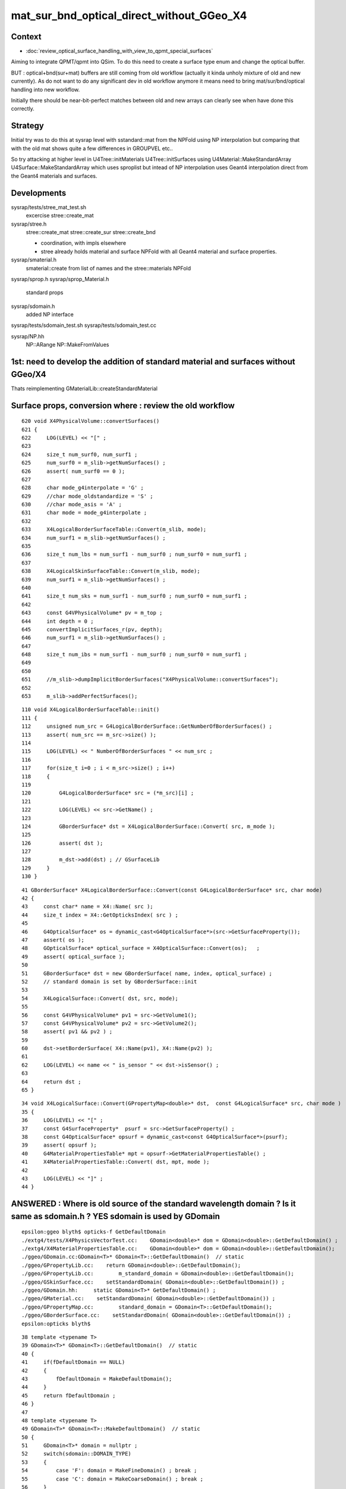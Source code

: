 mat_sur_bnd_optical_direct_without_GGeo_X4
=============================================

Context
----------

* :doc:`review_optical_surface_handling_with_view_to_qpmt_special_surfaces`


Aiming to integrate QPMT/qpmt into QSim.  
To do this need to create a surface type enum and change the 
optical buffer. 

BUT : optical+bnd(sur+mat) buffers are still coming from old workflow
(actually it kinda unholy mixture of old and new currently).
As do not want to do any significant dev in old workflow anymore
it means need to bring mat/sur/bnd/optical handling into new workflow.

Initially there should be near-bit-perfect matches between old and new 
arrays can clearly see when have done this correctly. 


Strategy
---------

Initial try was to do this at sysrap level with sstandard::mat 
from the NPFold using NP interpolation
but comparing that with the old mat shows quite a few differences
in GROUPVEL etc.. 

So try attacking at higher level in U4Tree::initMaterials U4Tree::initSurfaces
using U4Material::MakeStandardArray U4Surface::MakeStandardArray which 
uses sproplist but intead of NP interpolation uses Geant4 interpolation
direct from the Geant4 materials and surfaces. 


Developments
-------------

sysrap/tests/stree_mat_test.sh  
   excercise stree::create_mat

sysrap/stree.h 
   stree::create_mat
   stree::create_sur 
   stree::create_bnd

   * coordination, with impls elsewhere 
   * stree already holds material and surface NPFold with
     all Geant4 material and surface properties. 
  

sysrap/smaterial.h 
   smaterial::create from list of names and the stree::materials NPFold

sysrap/sprop.h
sysrap/sprop_Material.h
    standard props 

sysrap/sdomain.h 
    added NP interface 

sysrap/tests/sdomain_test.sh 
sysrap/tests/sdomain_test.cc

sysrap/NP.hh  
    NP::ARange NP::MakeFromValues 


1st: need to develop the addition of standard material and surfaces without GGeo/X4
---------------------------------------------------------------------------------------

Thats reimplementing GMaterialLib::createStandardMaterial


Surface props, conversion where : review the old workflow
-----------------------------------------------------------

::

     620 void X4PhysicalVolume::convertSurfaces()
     621 {
     622     LOG(LEVEL) << "[" ;
     623 
     624     size_t num_surf0, num_surf1 ;
     625     num_surf0 = m_slib->getNumSurfaces() ;
     626     assert( num_surf0 == 0 );
     627 
     628     char mode_g4interpolate = 'G' ;
     629     //char mode_oldstandardize = 'S' ; 
     630     //char mode_asis = 'A' ; 
     631     char mode = mode_g4interpolate ;
     632 
     633     X4LogicalBorderSurfaceTable::Convert(m_slib, mode);
     634     num_surf1 = m_slib->getNumSurfaces() ;
     635 
     636     size_t num_lbs = num_surf1 - num_surf0 ; num_surf0 = num_surf1 ;
     637 
     638     X4LogicalSkinSurfaceTable::Convert(m_slib, mode);
     639     num_surf1 = m_slib->getNumSurfaces() ;
     640 
     641     size_t num_sks = num_surf1 - num_surf0 ; num_surf0 = num_surf1 ;
     642 
     643     const G4VPhysicalVolume* pv = m_top ;
     644     int depth = 0 ;
     645     convertImplicitSurfaces_r(pv, depth);
     646     num_surf1 = m_slib->getNumSurfaces() ;
     647 
     648     size_t num_ibs = num_surf1 - num_surf0 ; num_surf0 = num_surf1 ;
     649 
     650 
     651     //m_slib->dumpImplicitBorderSurfaces("X4PhysicalVolume::convertSurfaces");  
     652 
     653     m_slib->addPerfectSurfaces();



::

    110 void X4LogicalBorderSurfaceTable::init()
    111 {
    112     unsigned num_src = G4LogicalBorderSurface::GetNumberOfBorderSurfaces() ;
    113     assert( num_src == m_src->size() );
    114 
    115     LOG(LEVEL) << " NumberOfBorderSurfaces " << num_src ;
    116 
    117     for(size_t i=0 ; i < m_src->size() ; i++)
    118     {
    119 
    120         G4LogicalBorderSurface* src = (*m_src)[i] ;
    121 
    122         LOG(LEVEL) << src->GetName() ;
    123 
    124         GBorderSurface* dst = X4LogicalBorderSurface::Convert( src, m_mode );
    125 
    126         assert( dst );
    127 
    128         m_dst->add(dst) ; // GSurfaceLib
    129     }
    130 }

::

     41 GBorderSurface* X4LogicalBorderSurface::Convert(const G4LogicalBorderSurface* src, char mode)
     42 {
     43     const char* name = X4::Name( src );
     44     size_t index = X4::GetOpticksIndex( src ) ;
     45 
     46     G4OpticalSurface* os = dynamic_cast<G4OpticalSurface*>(src->GetSurfaceProperty());
     47     assert( os );
     48     GOpticalSurface* optical_surface = X4OpticalSurface::Convert(os);   ;
     49     assert( optical_surface );
     50 
     51     GBorderSurface* dst = new GBorderSurface( name, index, optical_surface) ;
     52     // standard domain is set by GBorderSurface::init
     53 
     54     X4LogicalSurface::Convert( dst, src, mode);
     55 
     56     const G4VPhysicalVolume* pv1 = src->GetVolume1();
     57     const G4VPhysicalVolume* pv2 = src->GetVolume2();
     58     assert( pv1 && pv2 ) ;
     59 
     60     dst->setBorderSurface( X4::Name(pv1), X4::Name(pv2) );
     61 
     62     LOG(LEVEL) << name << " is_sensor " << dst->isSensor() ;
     63 
     64     return dst ;
     65 }


::

     34 void X4LogicalSurface::Convert(GPropertyMap<double>* dst,  const G4LogicalSurface* src, char mode )
     35 {   
     36     LOG(LEVEL) << "[" ; 
     37     const G4SurfaceProperty*  psurf = src->GetSurfaceProperty() ;   
     38     const G4OpticalSurface* opsurf = dynamic_cast<const G4OpticalSurface*>(psurf);
     39     assert( opsurf );   
     40     G4MaterialPropertiesTable* mpt = opsurf->GetMaterialPropertiesTable() ;
     41     X4MaterialPropertiesTable::Convert( dst, mpt, mode );
     42     
     43     LOG(LEVEL) << "]" ;
     44 }




ANSWERED : Where is old source of the standard wavelength domain ? Is it same as sdomain.h ? YES sdomain is used by GDomain
-----------------------------------------------------------------------------------------------------------------------------

::

    epsilon:ggeo blyth$ opticks-f GetDefaultDomain
    ./extg4/tests/X4PhysicsVectorTest.cc:    GDomain<double>* dom = GDomain<double>::GetDefaultDomain() ; 
    ./extg4/X4MaterialPropertiesTable.cc:    GDomain<double>* dom = GDomain<double>::GetDefaultDomain(); 
    ./ggeo/GDomain.cc:GDomain<T>* GDomain<T>::GetDefaultDomain()  // static
    ./ggeo/GPropertyLib.cc:    return GDomain<double>::GetDefaultDomain(); 
    ./ggeo/GPropertyLib.cc:        m_standard_domain = GDomain<double>::GetDefaultDomain(); 
    ./ggeo/GSkinSurface.cc:    setStandardDomain( GDomain<double>::GetDefaultDomain()) ;   
    ./ggeo/GDomain.hh:     static GDomain<T>* GetDefaultDomain() ; 
    ./ggeo/GMaterial.cc:    setStandardDomain( GDomain<double>::GetDefaultDomain()) ;   
    ./ggeo/GPropertyMap.cc:        standard_domain = GDomain<T>::GetDefaultDomain();
    ./ggeo/GBorderSurface.cc:    setStandardDomain( GDomain<double>::GetDefaultDomain()) ;   
    epsilon:opticks blyth$ 



::

     38 template <typename T>
     39 GDomain<T>* GDomain<T>::GetDefaultDomain()  // static
     40 {
     41     if(fDefaultDomain == NULL)
     42     {
     43         fDefaultDomain = MakeDefaultDomain();
     44     }
     45     return fDefaultDomain ;
     46 }
     47 
     48 template <typename T>
     49 GDomain<T>* GDomain<T>::MakeDefaultDomain()  // static
     50 {
     51     GDomain<T>* domain = nullptr ;
     52     switch(sdomain::DOMAIN_TYPE)
     53     {
     54         case 'F': domain = MakeFineDomain() ; break ;
     55         case 'C': domain = MakeCoarseDomain() ; break ;
     56     }
     57     return domain ;
     58 }
     59 
     60 template <typename T>
     61 GDomain<T>* GDomain<T>::MakeCoarseDomain()  // static
     62 {
     63     return  new GDomain<T>(sdomain::DOMAIN_LOW, sdomain::DOMAIN_HIGH, sdomain::DOMAIN_STEP );
     64 }
     65 
     66 template <typename T>
     67 GDomain<T>* GDomain<T>::MakeFineDomain()  // static
     68 {
     69     return new GDomain<T>(sdomain::DOMAIN_LOW, sdomain::DOMAIN_HIGH, sdomain::FINE_DOMAIN_STEP );
     70 }
     71 
     72 





ANSWERED : Where in old workflow is the energy to wavelength switch done ?
------------------------------------------------------------------------------

* starting point is X4PhysicalVolume::init esp 

::

     265 void X4PhysicalVolume::convertMaterials()
     266 {
     267     OK_PROFILE("_X4PhysicalVolume::convertMaterials");
     268     LOG(LEVEL) << "[" ;
     269 
     270     const G4VPhysicalVolume* pv = m_top ;
     271     int depth = 0 ;
     272     convertMaterials_r(pv, depth);
     273 
     274     LOG(LEVEL) << X4Material::Desc(m_mtlist);
     275 
     276     const std::vector<G4Material*>& used_materials = m_mtlist ;
     277     X4MaterialTable::Convert(m_mlib, m_material_with_efficiency, used_materials );
     278     size_t num_material_with_efficiency = m_material_with_efficiency.size() ;
     279 
     280     m_mlib->close();   // may change order if prefs dictate


::

    105 void X4MaterialTable::init()
    106 {   
    107     unsigned num_input_materials = m_input_materials.size() ;
    108     
    109     LOG(LEVEL) << ". G4 nmat " << num_input_materials ;
    110     
    111     for(unsigned i=0 ; i < num_input_materials ; i++)
    112     {   
    113         G4Material* material = m_input_materials[i] ; 
    114         G4MaterialPropertiesTable* mpt = material->GetMaterialPropertiesTable();
    115         
    116         if( mpt == NULL )
    117         {   
    118             LOG(LEVEL) << "PROCEEDING TO convert material with no mpt " << material->GetName() ;
    119         }
    120         else
    121         {   
    122             LOG(LEVEL) << " converting material with mpt " <<  material->GetName() ;
    123         }
    124         
    125         //char mode_oldstandardized = 'S' ;
    126         char mode_g4interpolated = 'G' ;
    127         GMaterial* mat = X4Material::Convert( material, mode_g4interpolated );   
    128         if(mat->hasProperty("EFFICIENCY")) m_materials_with_efficiency.push_back(material);
    129         m_mlib->add(mat) ;
    130         
    131         char mode_asis_nm = 'A' ;
    132         GMaterial* rawmat = X4Material::Convert( material, mode_asis_nm );
    133         m_mlib->addRaw(rawmat) ;
    134         
    135         char mode_asis_en = 'E' ;
    136         GMaterial* rawmat_en = X4Material::Convert( material, mode_asis_en );   
    137         GPropertyMap<double>* pmap_rawmat_en = dynamic_cast<GPropertyMap<double>*>(rawmat_en) ;
    138         m_mlib->addRawOriginal(pmap_rawmat_en) ;  // down to GPropertyLib
    139 


::

     66 /**
     67 X4Material::Convert
     68 ----------------------
     69 
     70 Canonically invoked from X4MaterialTable::init, mode:
     71 
     72 'S'
     73     old_standardized no longer in use
     74 'G'
     75     g4interpolated onto the domain 
     76 'A'
     77     asis_nm not interpolated just converted to nm domain
     78 'E'
     79     asis_en not interpolated and with original (energy) domain left with no change to units  
     80 
     81 
     82 The default approach is to convert energy domain to wavelength domain in nm, when 
     83 such conversion is **NOT** done with mode 'E' the setOriginalDomain label is set.
     84 
     85 **/
     86 


::

    298 void X4MaterialPropertiesTable::AddProperties(GPropertyMap<double>* pmap, const G4MaterialPropertiesTable* const mpt, char mode )   //      static
    299 {
    300     typedef G4MaterialPropertyVector MPV ;
    301 
    302     std::vector<G4String> pns = mpt->GetMaterialPropertyNames() ;
    303     LOG(LEVEL) << " MaterialPropertyNames pns.size " << pns.size() ;
    304 
    305     GDomain<double>* dom = GDomain<double>::GetDefaultDomain();
    306     unsigned pns_null = 0 ;
    307 
    308     for( unsigned i=0 ; i < pns.size() ; i++)
    309     {  
    310         const std::string& pname = pns[i];
    311         G4int pidx = X4MaterialPropertiesTable::GetPropertyIndex(mpt, pname.c_str());
    312         assert( pidx > -1 ); 
    313         MPV* pvec = const_cast<G4MaterialPropertiesTable*>(mpt)->GetProperty(pidx);
    314         LOG(LEVEL)
    315             << " pname : "
    316             << std::setw(30) << pname 
    317             << " pidx : "
    318             << std::setw(5) << pidx
    319             << " pvec : "
    320             << std::setw(16) << pvec
    321             ;  
    322 
    323         if(pvec == NULL)
    324         {   
    325             pns_null += 1 ;
    326             continue ;
    327         }
    328 
    329         GProperty<double>* prop = nullptr ; 
    330 
    331         if( mode == 'G' )           // Geant4 src interpolation onto the domain 
    332         {
    333             prop = X4PhysicsVector<double>::Interpolate(pvec, dom) ;
    334             pmap->addPropertyAsis( pname.c_str(), prop );
    335         }
    336         else if( mode == 'S' )      // Opticks pmap interpolation onto standard domain   
    337         {
    338             bool nm_domain = true ;
    339             prop = X4PhysicsVector<double>::Convert(pvec, nm_domain ) ;
    340             pmap->addPropertyStandardized( pname.c_str(), prop );
    341         }
    342         else if( mode == 'A' )      //  asis : no interpolation, but converted to nm  
    343         {
    344             bool nm_domain = true ;
    345             prop = X4PhysicsVector<double>::Convert(pvec, nm_domain ) ;
    346             pmap->addPropertyAsis( pname.c_str(), prop );
    347         }
    348         else if( mode == 'E' )      //  asis : no interpolation, NOT converted to nm : Energy domain 
    349         {
    350             bool nm_domain = false ;
    351             prop = X4PhysicsVector<double>::Convert(pvec, nm_domain ) ;
    352             pmap->addPropertyAsis( pname.c_str(), prop );
    353         }
    354         else





    290 /**
    291 X4MaterialPropertiesTable::AddProperties
    292 -------------------------------------------
    293 
    294 Used from X4Material::Convert/X4Material::init
    295 
    296 **/
    297 
    298 void X4MaterialPropertiesTable::AddProperties(GPropertyMap<double>* pmap, const G4MaterialPropertiesTable* const mpt, char mode )   //      static
    299 {
    300     typedef G4MaterialPropertyVector MPV ;
    301 
    302     std::vector<G4String> pns = mpt->GetMaterialPropertyNames() ;
    303     LOG(LEVEL) << " MaterialPropertyNames pns.size " << pns.size() ;
    304 
    330 
    331         if( mode == 'G' )           // Geant4 src interpolation onto the domain 
    332         {
    333             prop = X4PhysicsVector<double>::Interpolate(pvec, dom) ;
    334             pmap->addPropertyAsis( pname.c_str(), prop );
    335         }
    336         else if( mode == 'S' )      // Opticks pmap interpolation onto standard domain   
    337         {
    338             bool nm_domain = true ;
    339             prop = X4PhysicsVector<double>::Convert(pvec, nm_domain ) ;
    340             pmap->addPropertyStandardized( pname.c_str(), prop );
    341         }
    342         else if( mode == 'A' )      //  asis : no interpolation, but converted to nm  
    343         {
    344             bool nm_domain = true ;
    345             prop = X4PhysicsVector<double>::Convert(pvec, nm_domain ) ;
    346             pmap->addPropertyAsis( pname.c_str(), prop );
    347         }
    348         else if( mode == 'E' )      //  asis : no interpolation, NOT converted to nm : Energy domain 
    349         {
    350             bool nm_domain = false ;
    351             prop = X4PhysicsVector<double>::Convert(pvec, nm_domain ) ;
    352             pmap->addPropertyAsis( pname.c_str(), prop );
    353         }
    354         else
    355         {
    356             LOG(fatal) << " mode must be one of G/S/A/E " ;
    357             assert(0);
    358         }


::

    161 /**
    162 X4PhysicsVector::getInterpolatedValues
    163 ---------------------------------------
    164 
    165 Each of the domain wavelength_nm values is converted 
    166 into energy_eV which is used by the m_vec G4PhysicsVector::Value 
    167 to get an interpolated value stored into the new array. 
    168 Thus the energy domain is swapped out for a different 
    169 interpolated wavelength domain.  Notice that no reversal 
    170 is needed because the wavelength_nm array is just directing 
    171 a bunch of interpolation Value calls to the m_vec. 
    172 
    173 **/
    174 
    175 template <typename T>
    176 T* X4PhysicsVector<T>::getInterpolatedValues(T* wavelength_nm, size_t n, T hc_eVnm_ ) const
    177 {
    178     T* a = new T[n] ;
    179     
    180     T hc_eVnm = hc_eVnm_ > 1239. && hc_eVnm_ < 1241. ? hc_eVnm_ : _hc_eVnm()  ;
    181     
    182     for (size_t i=0; i<n; i++)
    183     {
    184         T wl_nm = wavelength_nm[i] ;
    185         T en_eV = hc_eVnm/wl_nm ;  
    186         T value = m_vec->Value(en_eV*eV);     // eV = electronvolt = 1.e-6  "g4-cls SystemOfUnits" 
    187         a[i] = value ;
    188 



bd diff
----------

::

    st
    ./stree_mat_test.sh ana


    epsilon:tests blyth$ diff -y /tmp/SBnd_test/bd_names.txt /tmp/stree_mat_test/bd_names.txt
    Galactic///Galactic						Galactic///Galactic
    Galactic///Rock							Galactic///Rock
    Rock///Galactic							Rock///Galactic
    Rock//Implicit_RINDEX_NoRINDEX_pDomeAir_pDomeRock/Air	      |	Rock///Air
    Rock///Rock							Rock///Rock
    Rock//Implicit_RINDEX_NoRINDEX_pExpHall_pExpRockBox/Air	      <
    Air///Steel							Air///Steel
    Air///Air							Air///Air
    Air///LS							Air///LS
    Air///Tyvek							Air///Tyvek
    Air///Aluminium							Air///Aluminium
    Aluminium///Adhesive						Aluminium///Adhesive
    Adhesive///TiO2Coating						Adhesive///TiO2Coating
    TiO2Coating///Scintillator					TiO2Coating///Scintillator
    Rock///Tyvek							Rock///Tyvek
    Tyvek//VETOTyvekSurface/vetoWater				Tyvek//VETOTyvekSurface/vetoWater
    vetoWater///LatticedShellSteel					vetoWater///LatticedShellSteel
    vetoWater/CDTyvekSurface//Tyvek					vetoWater/CDTyvekSurface//Tyvek
    Tyvek//CDInnerTyvekSurface/Water				Tyvek//CDInnerTyvekSurface/Water
    Water///Acrylic							Water///Acrylic
    Acrylic///LS							Acrylic///LS
    LS///Acrylic							LS///Acrylic
    LS///PE_PA							LS///PE_PA
    Water/StrutAcrylicOpSurface/StrutAcrylicOpSurface/StrutSteel	Water/StrutAcrylicOpSurface/StrutAcrylicOpSurface/StrutSteel
    Water/Strut2AcrylicOpSurface/Strut2AcrylicOpSurface/StrutStee	Water/Strut2AcrylicOpSurface/Strut2AcrylicOpSurface/StrutStee
    Water/StrutAcrylicOpSurface/StrutAcrylicOpSurface/Steel	      <
    Water///Steel							Water///Steel



Why lots of constant GROUPVEL ?
---------------------------------

::

    In [33]: np.all( t.oldmat[1,1,:,0] == t.oldmat[1,1,0,0] )
    Out[33]: True

    In [34]: t.oldmat[1,1,0,0]
    Out[34]: 299.792458


Changed the sproplist.h default but need to rerun U4Tree creation 
back on workstation. So kludge that::

    In [7]: np.where( t.mat == 300. )
    Out[7]: 
    (array([ 1,  1,  1,  1,  1, ..., 15, 15, 15, 15, 15]),
     array([1, 1, 1, 1, 1, ..., 1, 1, 1, 1, 1]),
     array([  0,   1,   2,   3,   4, ..., 756, 757, 758, 759, 760]),
     array([0, 0, 0, 0, 0, ..., 0, 0, 0, 0, 0]))

    In [8]: t.mat[np.where( t.mat == 300. )] = 299.792458

::

    In [13]: np.array(t.mat_names)[np.unique(np.where( np.abs(t.mat - t.oldmat) > 1e-3 )[0])]
    Out[13]: array(['LS', 'Acrylic', 'AcrylicMask', 'Vacuum', 'Pyrex', 'Water', 'vetoWater'], dtype='<U18')



::

    np.all( np.array( t.mat_names) == np.array( t.oldmat_names ))  
    True
    t.mat.shape == t.oldmat.shape
    True
    np.unique(np.where( np.abs(t.mat - t.oldmat) > 1e-3 )[0])
    [ 4 11 14 17 18 19]
    np.array(t.mat_names)[np.unique(np.where( np.abs(t.mat - t.oldmat) > 1e-3 )[0])] 
    ['LS' 'Acrylic' 'AcrylicMask' 'Pyrex' 'Water' 'vetoWater']
    np.max(ab, axis=2).reshape(-1,8)   # max deviation across wavelength domain 
    [[      0.          0.          0.          0.          0.          0.          0.          0.   ]
     [      0.          0.          0.          0.          0.          0.          0.          0.   ]
     [      0.          0.          0.          0.          0.          0.          0.          0.   ]
     [      0.          0.          0.          0.          0.          0.          0.          0.   ]
     [      0.          0.891       0.09        0.         49.062       0.          0.          0.   ]
     [      0.          0.          0.          0.          0.          0.          0.          0.   ]
     [      0.          0.          0.          0.          0.          0.          0.          0.   ]
     [      0.          0.          0.          0.          0.          0.          0.          0.   ]
     [      0.          0.          0.          0.          0.          0.          0.          0.   ]
     [      0.          0.          0.          0.          0.          0.          0.          0.   ]
     [      0.          0.          0.          0.          0.          0.          0.          0.   ]
     [      0.          0.018       0.          0.         47.025       0.          0.          0.   ]
     [      0.          0.          0.          0.          0.          0.          0.          0.   ]
     [      0.          0.          0.          0.          0.          0.          0.          0.   ]
     [      0.          0.002       0.          0.         47.025       0.          0.          0.   ]
     [      0.          0.          0.          0.          0.          0.          0.          0.   ]
     [      0.          0.          0.          0.          0.          0.          0.          0.   ]
     [      0.          0.001       0.          0.          4.898       0.          0.          0.   ]
     [      0.          0.051 1763077.672       0.          8.413       0.          0.          0.   ]
     [      0.          0.051       0.          0.          8.413       0.          0.          0.   ]]

         RINDEX     ABSLENGTH  RAYLEIGH   REEMISSIONPROB   GROUPVEL 

    In [1]: np.array(t.mat_names)[19]
    Out[1]: 'vetoWater'


Comparing GROUPVEL plots between oldmat and mat : clearly related but different bin handling 
---------------------------------------------------------------------------------------------

::
    
    st
    ./stree_mat_test.sh 

    GROUPVEL 4 LS 
    GROUPVEL 11 Acrylic 
    GROUPVEL 14 AcrylicMask 
    GROUPVEL 17 Pyrex 
    GROUPVEL 18 Water 
    GROUPVEL 19 vetoWater 





Water RAYLEIGH is very discrepant 
----------------------------------

::

    In [3]: np.all( t.mat[18,0,:,2] == 1e6 ) ## Water : NEED TO TAP INTO Water/RAYLEIGH SPECIAL CASING 
    Out[3]: True

    In [5]: np.all( t.mat[19,0,:,2] == 1e6 ) ## VetoWater 
    Out[5]: True

    In [7]: t.oldmat[18,0,:,2]   ## this is Geant4 special cased Water RAYLEIGH
    Out[7]: 
    array([    283.98 ,     283.98 ,     283.98 ,     283.98 ,     283.98 ,     283.98 ,     283.98 ,     283.98 ,     283.98 ,     283.98 ,     283.98 ,     283.98 ,     283.98 ,     283.98 ,
               283.98 ,     283.98 ,     283.98 ,     283.98 ,     283.98 ,     283.98 ,     284.422,     327.186,     368.908,     409.623,     449.37 ,     488.181,     526.09 ,     563.127,
               599.322,     634.705,     669.3  ,     703.136,     736.236,     768.624,     800.323,     831.354,     861.739,     891.498,     920.649,     949.212,     977.203,    1004.64 ,
              1031.539,    1057.915,    1083.784,    1109.161,    1134.059,    1158.491,    1182.471,    1206.011,    1229.123,    1251.819,    1274.109,    1296.005,    1317.516,    1338.654,


    In [6]: np.all( t.oldmat[19,0,:,2] == 1e6 )   ## HMM vetoWater RAYLEIGH is constant, unlike Water 
    Out[6]: True                                  ## that looks like junosw bug  


DONE : review X4MaterialWater X4OpRayleigh and do something similar in U4PhysicsTable U4Tree::initRayleigh
----------------------------------------------------------------------------------------------------------

HMM U4Tree instanciation too soon to grab the physics table maybe ?::


    tup Opticks 
    LSExpDetectorConstruction::setupOpticks ekey LSExpDetectorConstruction__setupOpticks_pmtscan no pmtscan 
    2023-07-03 19:20:35.609 INFO  [214268] [LSExpDetectorConstruction_Opticks::Setup@33] [ WITH_G4CXOPTICKS opticksMode 2 sd 0x5bd4f20
    Missing separate debuginfo for /lib64/libcuda.so.1
    Try: yum --enablerepo='*debug*' install /usr/lib/debug/.build-id/3e/1e7dd516361182d263c7713bd47eaa498bf0cd.debug
    2023-07-03 19:20:37.601 INFO  [214268] [G4CXOpticks::init@116] CSGOptiX::Desc Version 7 PTXNAME CSGOptiX7 GEO_PTXNAME -
    G4CXOpticks::desc sim 0x7514200 tr 0 wd 0 gg 0 fd 0 cx N qs N
    2023-07-03 19:20:37.602 INFO  [214268] [G4CXOpticks::setGeometry@242]  G4VPhysicalVolume world 0x59f3530
    python: /data/blyth/junotop/ExternalLibs/opticks/head/include/U4/U4Process.h:74: static T* U4Process::Get() [with T = G4OpRayleigh]: Assertion `mgr' failed.
    [New Thread 0x7fff9ffff700 (LWP 214332)]


So now using throwaway G4OpRayleigh::

    262 inline void U4Tree::initRayleigh()
    263 {
    264     G4OpRayleigh* proc = new G4OpRayleigh ;
    265 
    266     G4ParticleDefinition* OpticalPhoton = G4OpticalPhoton::Definition() ;
    267     proc->BuildPhysicsTable(*OpticalPhoton);
    268 
    269     U4PhysicsTable<G4OpRayleigh> tab(proc) ;
    270 
    271     std::cerr
    272         << "U4Tree::initRayleigh"
    273         << std::endl
    274         << tab.desc()
    275         << std::endl
    276         ;
    277 
    278     st->rayleigh = tab.tab ;
    279 }
    280 


WIP : Now how to use the rayleigh physics table to avoid discrepant Water ?
------------------------------------------------------------------------------

Trying to use a prop_override map to do this::

    256 inline void U4Tree::initMaterials()
    257 {
    258     initMaterials_r(top);
    259     st->material = U4Material::MakePropertyFold(materials);
    260 
    261 
    262     G4PhysicsVector* prop = rayleigh_table->find("Water") ;
    263     assert( prop );
    264     std::map<std::string, G4PhysicsVector*> prop_override ;
    265     prop_override["Water/RAYLEIGH"] = prop ;
    266 
    267     st->mat = U4Material::MakeStandardArray(materials, prop_override) ;
    268 }




Examine the rayleigh physics table rayleigh.npy
--------------------------------------------------

::

    st 
    ./stree_mat_test.sh 


    In [13]: np.unique(np.where(t.rayleigh > 0. )[0])
    Out[13]: array([ 1,  2, 14, 37])

    ## ONLY MATERIALS WITH RAYLEIGH PROP OR CALLED "Water"

    In [20]: t.rayleigh.shape
    Out[20]: (43, 37, 2)

    In [17]: np.where( t.rayleigh[:,-1,-1].view(np.int64) > 0 )
    Out[17]: (array([ 1,  2, 14, 37]),)

    In [25]: t.rayleigh[:,-1,-1].view(np.int64)[np.array([1,  2, 14, 37])]
    Out[25]: array([11, 11, 11, 36])



    In [14]: np.array(t.rayleigh_names)[np.unique(np.where(t.rayleigh > 0. )[0])]
    Out[14]: array(['LS', 'LAB', 'Mylar', 'Water'], dtype='<U22')

Why only those 4 ? Because LS, LAB and Mylar have RAYLEIGH and Water has RINDEX and is Geant4 
special cased::

    epsilon:~ blyth$ find $NP_PROP_BASE -name RAYLEIGH
    /Users/blyth/junotop/data/Simulation/DetSim/Material/LAB/RAYLEIGH
    /Users/blyth/junotop/data/Simulation/DetSim/Material/Mylar/RAYLEIGH
    /Users/blyth/junotop/data/Simulation/DetSim/Material/LS/RAYLEIGH
    epsilon:~ blyth$ 

    epsilon:tests blyth$ find $NP_PROP_BASE -name RAYLEIGH -exec wc -l {} \;
          11 /Users/blyth/junotop/data/Simulation/DetSim/Material/LAB/RAYLEIGH
          11 /Users/blyth/junotop/data/Simulation/DetSim/Material/Mylar/RAYLEIGH
          11 /Users/blyth/junotop/data/Simulation/DetSim/Material/LS/RAYLEIGH
    epsilon:tests blyth$ 


    epsilon:~ blyth$ wc -l  /Users/blyth/junotop/data/Simulation/DetSim/Material/Water/RINDEX 
          36 /Users/blyth/junotop/data/Simulation/DetSim/Material/Water/RINDEX

    epsilon:~ blyth$ wc -l  /Users/blyth/junotop/data/Simulation/DetSim/Material/vetoWater/RINDEX 
          36 /Users/blyth/junotop/data/Simulation/DetSim/Material/vetoWater/RINDEX

    epsilon:~ blyth$ diff /Users/blyth/junotop/data/Simulation/DetSim/Material/Water/RINDEX /Users/blyth/junotop/data/Simulation/DetSim/Material/vetoWater/RINDEX
    epsilon:~ blyth$ 



::

    epsilon:~ blyth$ cat /Users/blyth/junotop/data/Simulation/DetSim/Material/LS/RAYLEIGH
    1.55                *eV   500                 *m    
    1.7714              *eV   300                 *m    
    2.102               *eV   170                 *m    
    2.255               *eV   100                 *m    
    2.531               *eV   62                  *m    
    2.884               *eV   42                  *m    
    3.024               *eV   30                  *m    
    4.133               *eV   7.6                 *m    
    6.2                 *eV   0.85                *m    
    10.33               *eV   0.85                *m    
    15.5                *eV   0.85                *m    
    epsilon:~ blyth$ 

    epsilon:~ blyth$ cat /Users/blyth/junotop/data/Simulation/DetSim/Material/LAB/RAYLEIGH
    1.55                *eV   500                 *m    
    1.7714              *eV   300                 *m    
    2.102               *eV   170                 *m    
    2.255               *eV   100                 *m    
    2.531               *eV   62                  *m    
    2.884               *eV   42                  *m    
    3.024               *eV   30                  *m    
    4.133               *eV   7.6                 *m    
    6.2                 *eV   0.85                *m    
    10.33               *eV   0.85                *m    
    15.5                *eV   0.85                *m    
 

::

    In [35]: a = t.rayleigh[1,:t.rayleigh[1,-1,-1].view(np.int64)]      

    In [41]: a[:,1]/a[0,1]*500
    Out[41]: array([500.  , 300.  , 170.  , 100.  ,  62.  ,  42.  ,  30.  ,   7.6 ,   0.85,   0.85,   0.85])


RAYLEIGH scaling : from files to physics table : to mm and scale factor
--------------------------------------------------------------------------


HUH, looks like a constant scale factor different. YEP::

    N[blyth@localhost data]$ cat Simulation/DetSim/Material/LS/scale
    ...
    RayleighLenBefore 42.0
    RayleighLenAfter  27.0


::

    In [53]: 1000*27/42
    Out[53]: 642.8571428571429     # scale factor from file to table 

    In [54]: 1./(1000*27/42)
    Out[54]: 0.0015555555555555555



    In [43]: sc = 500./a[0,1]

    In [47]: sc
    Out[47]: 0.0015555555555555553

    In [48]: a[:,1]
    Out[48]: array([321428.571, 192857.143, 109285.714,  64285.714,  39857.143,  27000.   ,  19285.714,   4885.714,    546.429,    546.429,    546.429])

    In [49]: a[:,1]*sc  ## scaling whats in the physics table back to whats in the file
    Out[49]: array([500.  , 300.  , 170.  , 100.  ,  62.  ,  42.  ,  30.  ,   7.6 ,   0.85,   0.85,   0.85])

    In [50]: 1/sc
    Out[50]: 642.857142857143

::

    In [29]: t.rayleigh[1,:t.rayleigh[1,-1,-1].view(np.int64)]
    Out[29]: 
    array([[     0.   , 321428.571],
           [     0.   , 192857.143],
           [     0.   , 109285.714],
           [     0.   ,  64285.714],
           [     0.   ,  39857.143],
           [     0.   ,  27000.   ],
           [     0.   ,  19285.714],
           [     0.   ,   4885.714],
           [     0.   ,    546.429],
           [     0.   ,    546.429],
           [     0.   ,    546.429]])

::

    epsilon:~ blyth$ 
    epsilon:~ blyth$ cat /Users/blyth/junotop/data/Simulation/DetSim/Material/Mylar/RAYLEIGH
    1.55 *eV  100.000000  *cm 
    1.7714 *eV  100.000000  *cm 
    2.102 *eV  100.000000  *cm 
    2.255 *eV  100.000000  *cm 
    2.531 *eV  100.000000  *cm 
    2.884 *eV  100.000000  *cm 
    3.024 *eV  100.000000  *cm 
    4.133 *eV  100.000000  *cm 
    6.2 *eV  100.000000  *cm 
    10.33 *eV  100.000000  *cm 
    15.5 *eV  100.000000  *cm 


This matches, just converted to mm::

    In [34]: t.rayleigh[14,:t.rayleigh[14,-1,-1].view(np.int64)]
    Out[34]: 
    array([[   0., 1000.],
           [   0., 1000.],
           [   0., 1000.],
           [   0., 1000.],
           [   0., 1000.],
           [   0., 1000.],
           [   0., 1000.],
           [   0., 1000.],
           [   0., 1000.],
           [   0., 1000.],
           [   0., 1000.]])





Nature of GROUPVEL diff : Looks like different calc
-----------------------------------------------------

::


    In [13]: np.c_[t.mat[4,1,:,0]-t.oldmat[4,1,:,0], t.mat[4,1,:,0], t.oldmat[4,1,:,0] ][140:160]
    Out[13]: 
    array([[ 10.999, 182.723, 171.723],
           [ 23.781, 182.241, 158.46 ],
           [ 23.076, 181.764, 158.688],
           [ 22.377, 181.292, 158.915],
           [ 21.684, 180.824, 159.14 ],
           [ 20.998, 180.362, 159.364],
           [ 20.318, 179.903, 159.586],
           [ 19.643, 179.449, 159.806],




mat diff
----------


Default GROUPVEL diff::

    In [19]: np.all( o.mat[0,1,:,0] == 299.711 )
    Out[19]: False

    In [20]: np.all( o.mat[0,1,:,0] == o.mat[0,1,0,0] )
    Out[20]: True

    In [21]: o.mat[0,1,0,0]
    Out[21]: 299.7106369961001

    In [22]: np.all( o.mat[0,1,:,0] == 299.7106369961001 )
    Out[22]: True


Looks like this is GMaterialLib::replaceGROUPVEL calculating it from the RINDEX.

This is presumably duplicating Geant4 calc, better to not bother 
and just use the Geant4 calc ?::

    366 G4MaterialPropertyVector* G4MaterialPropertiesTable::CalculateGROUPVEL()


::

    epsilon:opticks blyth$ g4-cc CalculateGROUPVEL
    /usr/local/opticks_externals/g4_1042.build/geant4.10.04.p02/source/materials/src/G4MaterialPropertiesTable.cc:      CalculateGROUPVEL();
    /usr/local/opticks_externals/g4_1042.build/geant4.10.04.p02/source/materials/src/G4MaterialPropertiesTable.cc:      CalculateGROUPVEL();
    /usr/local/opticks_externals/g4_1042.build/geant4.10.04.p02/source/materials/src/G4MaterialPropertiesTable.cc:G4MaterialPropertyVector* G4MaterialPropertiesTable::CalculateGROUPVEL()
    /usr/local/opticks_externals/g4_1042.build/geant4.10.04.p02/source/materials/src/G4MaterialPropertiesTable.cc:    G4Exception("G4MaterialPropertiesTable::CalculateGROUPVEL()", "mat205",
    /usr/local/opticks_externals/g4_1042.build/geant4.10.04.p02/source/materials/src/G4MaterialPropertiesTable.cc:      G4Exception("G4MaterialPropertiesTable::CalculateGROUPVEL()", "mat205",
    /usr/local/opticks_externals/g4_1042.build/geant4.10.04.p02/source/materials/src/G4MaterialPropertiesTable.cc:        G4Exception("G4MaterialPropertiesTable::CalculateGROUPVEL()", "mat205",
    /usr/local/opticks_externals/g4_1042.build/geant4.10.04.p02/source/materials/src/G4MaterialPropertiesTable.cc:  message += "Use G4MaterialPropertiesTable::CalculateGROUPVEL() instead";
    /usr/local/opticks_externals/g4_1042.build/geant4.10.04.p02/source/materials/src/G4MaterialPropertiesTable.cc:  return CalculateGROUPVEL();
    epsilon:opticks blyth$ 




::

     317 template <typename T>
     318 GProperty<T>* GProperty<T>::make_GROUPVEL(GProperty<T>* rindex)
     319 {
     320     /*
     321     :param rindex: refractive_index assumed to have standard wavelength domain and order
     322     */
     323     GAry<T>* wl0 = rindex->getDomain();
     324 
     325     GProperty<T>* riE = rindex->createReversedReciprocalDomain(GConstant::hc_eVnm);
     326     GAry<T>* en = riE->getDomain();
     327     GAry<T>* ri = riE->getValues();
     328 
     329     GAry<T>* ds = make_dispersion_term(riE);
     330 
     331     GAry<T>* ee = en->g4_groupvel_bintrick();
     332     GAry<T>* nn = ri->g4_groupvel_bintrick();
     333     GAry<T>* nn_plus_ds = GAry<T>::add( nn, ds );
     334 
     335     GAry<T>* vg0 = nn->reciprocal(GConstant::c_light);
     336     GAry<T>* vg  = nn_plus_ds->reciprocal(GConstant::c_light);
     337 
     338     assert(vg0->getLength() == vg->getLength());
     339     unsigned len = vg0->getLength();
     340 
     341     GAry<T>* ze =  GAry<T>::zeros(len);
     342 
     343     GAry<T>* vgc = vg->clip(ze, vg0, vg0, vg0 );
     344 
     345     // interpolate back onto original energy domain: en   
     346     GAry<T>* vgi = GAry<T>::np_interp( en , ee, vgc ) ;
     347 
     348     // clip again after the interpolation to avoid tachyons
     349     GAry<T>* vgic = vgi->clip(ze, vg0, vg0, vg0 );
     350 
     351     GProperty<T>* vgE = new GProperty<T>( vgic, en );



RINDEX differences
--------------------

Maybe G4/NP interpolation difference::

    In [36]: np.abs( o.mat[4,0,:,0]-t.mat[4,0,:,0] ).max()
    Out[36]: 3.5602402803647237e-07

    In [25]: np.where( o.mat[:,0,:,0] != t.mat[:,0,:,0] )
    Out[25]: 
    (array([ 4,  4,  4,  4,  4,  4,  4,  4, ..., 19, 19, 19, 19, 19, 19, 19, 19]),
     array([ 20,  21,  22,  23,  24,  25,  26,  27, ..., 732, 733, 734, 735, 736, 737, 738, 739]))

    In [26]: m, w = np.where( o.mat[:,0,:,0] != t.mat[:,0,:,0] )

    In [27]: m
    Out[27]: array([ 4,  4,  4,  4,  4,  4,  4,  4, ..., 19, 19, 19, 19, 19, 19, 19, 19])

    In [28]: np.unique(m)
    Out[28]: array([ 4, 11, 14, 17, 18, 19])

    In [29]: mn = np.array(o.mat_names)
    In [30]: mn[np.unique(m)]
    Out[30]: array(['LS', 'Acrylic', 'AcrylicMask', 'Pyrex', 'Water', 'vetoWater'], dtype='<U18')



No large RINDEX deviations::

    In [48]: np.where( np.abs( o.mat[:,0,:,0] - t.mat[:,0,:,0] ) > 1e-5 )  # no very different rindex
    Out[48]: (array([], dtype=int64), array([], dtype=int64))



ABSLENGTH has deviations::

    In [54]: x, y = np.where( np.abs( o.mat[:,0,:,1] - t.mat[:,0,:,1] ) > 1e-5 )
    In [55]: np.unique(x)
    Out[55]: array([ 4, 11, 14, 17, 18, 19])
    In [56]: np.array(o.mat_names)[np.unique(x)]
    Out[56]: array(['LS', 'Acrylic', 'AcrylicMask', 'Pyrex', 'Water', 'vetoWater'], dtype='<U18')



    In [59]: x, y = np.where( np.abs( o.mat[:,0,:,1] - t.mat[:,0,:,1] ) > 0.1 )
    In [61]: np.unique(x)                                                                                                                     
    Out[61]: array([4])

    In [62]: o.mat_names[4]                                                                                                                   
    Out[62]: 'LS'





Comparing new s (U4Material::MakeStandardArray) with old o:(old mat from bnd)
--------------------------------------------------------------------------------

General impression to be confirmed is that: 

* GROUPVEL has large discrepancy for most materials.

  * looks like actual calculation difference not just precision issue, 
    need to investigate where Geant4 CalculateGROUPVEL happens 
  * possibly the old GGeo calculation of this has diverged 


* other props are discrepant but it could be float/double interpol difference 

* WIP: arrange to get a mat array direct from old workflow 
  in double precision without using the bnd reconstruction 
  which limits to float. This will allow comparison without
  being clouded by precision diffs. 

Did this in::

    2543 void GGeo::convertSim_BndLib(SSim* sim) const
    2544 {
    ....
    2571 
    2572         // OLD WORKFLOW ADDITION TO CHECK NEW WORKFLOW 
    2573         GMaterialLib* mlib = getMaterialLib();
    2574         GSurfaceLib*  slib = getSurfaceLib();
    2575         NP* oldmat = mlib->getBuf();
    2576         NP* oldsur = slib->getBuf();
    2577         sim->add(SSim::OLDMAT, oldmat );
    2578         sim->add(SSim::OLDSUR, oldsur );
    2579     }




::

     i : 0  Air 
     j : 0 
     len(np.where( np.abs( o.mat[0,0,:,0] - s.mat[0,0,:,0] ) > 1e-4)[0]) : 0 
     len(np.where( np.abs( o.mat[0,0,:,1] - s.mat[0,0,:,1] ) > 1e-4)[0]) : 0 
     len(np.where( np.abs( o.mat[0,0,:,2] - s.mat[0,0,:,2] ) > 1e-4)[0]) : 0 
     len(np.where( np.abs( o.mat[0,0,:,3] - s.mat[0,0,:,3] ) > 1e-4)[0]) : 0 
     j : 1 
     len(np.where( np.abs( o.mat[0,1,:,0] - s.mat[0,1,:,0] ) > 1e-4)[0]) : 761 
     len(np.where( np.abs( o.mat[0,1,:,1] - s.mat[0,1,:,1] ) > 1e-4)[0]) : 0 
     len(np.where( np.abs( o.mat[0,1,:,2] - s.mat[0,1,:,2] ) > 1e-4)[0]) : 0 
     len(np.where( np.abs( o.mat[0,1,:,3] - s.mat[0,1,:,3] ) > 1e-4)[0]) : 0 

     i : 1  Rock 
     j : 0 
     len(np.where( np.abs( o.mat[1,0,:,0] - s.mat[1,0,:,0] ) > 1e-4)[0]) : 0 
     len(np.where( np.abs( o.mat[1,0,:,1] - s.mat[1,0,:,1] ) > 1e-4)[0]) : 0 
     len(np.where( np.abs( o.mat[1,0,:,2] - s.mat[1,0,:,2] ) > 1e-4)[0]) : 0 
     len(np.where( np.abs( o.mat[1,0,:,3] - s.mat[1,0,:,3] ) > 1e-4)[0]) : 0 
     j : 1 
     len(np.where( np.abs( o.mat[1,1,:,0] - s.mat[1,1,:,0] ) > 1e-4)[0]) : 761 
     len(np.where( np.abs( o.mat[1,1,:,1] - s.mat[1,1,:,1] ) > 1e-4)[0]) : 0 
     len(np.where( np.abs( o.mat[1,1,:,2] - s.mat[1,1,:,2] ) > 1e-4)[0]) : 0 
     len(np.where( np.abs( o.mat[1,1,:,3] - s.mat[1,1,:,3] ) > 1e-4)[0]) : 0 

     i : 2  Galactic 
     j : 0 
     len(np.where( np.abs( o.mat[2,0,:,0] - s.mat[2,0,:,0] ) > 1e-4)[0]) : 0 
     len(np.where( np.abs( o.mat[2,0,:,1] - s.mat[2,0,:,1] ) > 1e-4)[0]) : 0 
     len(np.where( np.abs( o.mat[2,0,:,2] - s.mat[2,0,:,2] ) > 1e-4)[0]) : 0 
     len(np.where( np.abs( o.mat[2,0,:,3] - s.mat[2,0,:,3] ) > 1e-4)[0]) : 0 
     j : 1 
     len(np.where( np.abs( o.mat[2,1,:,0] - s.mat[2,1,:,0] ) > 1e-4)[0]) : 761 
     len(np.where( np.abs( o.mat[2,1,:,1] - s.mat[2,1,:,1] ) > 1e-4)[0]) : 0 
     len(np.where( np.abs( o.mat[2,1,:,2] - s.mat[2,1,:,2] ) > 1e-4)[0]) : 0 
     len(np.where( np.abs( o.mat[2,1,:,3] - s.mat[2,1,:,3] ) > 1e-4)[0]) : 0 

     i : 3  Steel 
     j : 0 
     len(np.where( np.abs( o.mat[3,0,:,0] - s.mat[3,0,:,0] ) > 1e-4)[0]) : 0 
     len(np.where( np.abs( o.mat[3,0,:,1] - s.mat[3,0,:,1] ) > 1e-4)[0]) : 0 
     len(np.where( np.abs( o.mat[3,0,:,2] - s.mat[3,0,:,2] ) > 1e-4)[0]) : 0 
     len(np.where( np.abs( o.mat[3,0,:,3] - s.mat[3,0,:,3] ) > 1e-4)[0]) : 0 
     j : 1 
     len(np.where( np.abs( o.mat[3,1,:,0] - s.mat[3,1,:,0] ) > 1e-4)[0]) : 761 
     len(np.where( np.abs( o.mat[3,1,:,1] - s.mat[3,1,:,1] ) > 1e-4)[0]) : 0 
     len(np.where( np.abs( o.mat[3,1,:,2] - s.mat[3,1,:,2] ) > 1e-4)[0]) : 0 
     len(np.where( np.abs( o.mat[3,1,:,3] - s.mat[3,1,:,3] ) > 1e-4)[0]) : 0 

     i : 4  LS 
     j : 0 
     len(np.where( np.abs( o.mat[4,0,:,0] - s.mat[4,0,:,0] ) > 1e-4)[0]) : 0 
     len(np.where( np.abs( o.mat[4,0,:,1] - s.mat[4,0,:,1] ) > 1e-4)[0]) : 433 
     len(np.where( np.abs( o.mat[4,0,:,2] - s.mat[4,0,:,2] ) > 1e-4)[0]) : 761 
     len(np.where( np.abs( o.mat[4,0,:,3] - s.mat[4,0,:,3] ) > 1e-4)[0]) : 0 
     j : 1 
     len(np.where( np.abs( o.mat[4,1,:,0] - s.mat[4,1,:,0] ) > 1e-4)[0]) : 761 
     len(np.where( np.abs( o.mat[4,1,:,1] - s.mat[4,1,:,1] ) > 1e-4)[0]) : 0 
     len(np.where( np.abs( o.mat[4,1,:,2] - s.mat[4,1,:,2] ) > 1e-4)[0]) : 0 
     len(np.where( np.abs( o.mat[4,1,:,3] - s.mat[4,1,:,3] ) > 1e-4)[0]) : 0 

Interpolation diffs on big values::

    In [6]: np.c_[o.mat[4,0,:,1] - s.mat[4,0,:,1], o.mat[4,0,:,1], s.mat[4,0,:,1]][w]
    Out[6]: 
    array([[   0.   ,   18.647,   18.647],
           [   0.   ,   22.73 ,   22.73 ],
           [   0.   ,   25.433,   25.432],
           [   0.   ,   28.823,   28.823],
           [   0.   ,   33.234,   33.234],
           ...,
           [  -0.008, 6082.314, 6082.322],
           [   0.004, 6002.164, 6002.16 ],
           [  -0.004, 6054.658, 6054.662],
           [  -0.011, 5973.25 , 5973.261],
           [  -0.011, 5822.29 , 5822.301]])




     i : 5  Tyvek 
     j : 0 
     len(np.where( np.abs( o.mat[5,0,:,0] - s.mat[5,0,:,0] ) > 1e-4)[0]) : 0 
     len(np.where( np.abs( o.mat[5,0,:,1] - s.mat[5,0,:,1] ) > 1e-4)[0]) : 0 
     len(np.where( np.abs( o.mat[5,0,:,2] - s.mat[5,0,:,2] ) > 1e-4)[0]) : 0 
     len(np.where( np.abs( o.mat[5,0,:,3] - s.mat[5,0,:,3] ) > 1e-4)[0]) : 0 
     j : 1 
     len(np.where( np.abs( o.mat[5,1,:,0] - s.mat[5,1,:,0] ) > 1e-4)[0]) : 761 
     len(np.where( np.abs( o.mat[5,1,:,1] - s.mat[5,1,:,1] ) > 1e-4)[0]) : 0 
     len(np.where( np.abs( o.mat[5,1,:,2] - s.mat[5,1,:,2] ) > 1e-4)[0]) : 0 
     len(np.where( np.abs( o.mat[5,1,:,3] - s.mat[5,1,:,3] ) > 1e-4)[0]) : 0 

     i : 6  Scintillator 
     j : 0 
     len(np.where( np.abs( o.mat[6,0,:,0] - s.mat[6,0,:,0] ) > 1e-4)[0]) : 0 
     len(np.where( np.abs( o.mat[6,0,:,1] - s.mat[6,0,:,1] ) > 1e-4)[0]) : 0 
     len(np.where( np.abs( o.mat[6,0,:,2] - s.mat[6,0,:,2] ) > 1e-4)[0]) : 0 
     len(np.where( np.abs( o.mat[6,0,:,3] - s.mat[6,0,:,3] ) > 1e-4)[0]) : 0 
     j : 1 
     len(np.where( np.abs( o.mat[6,1,:,0] - s.mat[6,1,:,0] ) > 1e-4)[0]) : 761 
     len(np.where( np.abs( o.mat[6,1,:,1] - s.mat[6,1,:,1] ) > 1e-4)[0]) : 0 
     len(np.where( np.abs( o.mat[6,1,:,2] - s.mat[6,1,:,2] ) > 1e-4)[0]) : 0 
     len(np.where( np.abs( o.mat[6,1,:,3] - s.mat[6,1,:,3] ) > 1e-4)[0]) : 0 

     i : 7  TiO2Coating 
     j : 0 
     len(np.where( np.abs( o.mat[7,0,:,0] - s.mat[7,0,:,0] ) > 1e-4)[0]) : 0 
     len(np.where( np.abs( o.mat[7,0,:,1] - s.mat[7,0,:,1] ) > 1e-4)[0]) : 0 
     len(np.where( np.abs( o.mat[7,0,:,2] - s.mat[7,0,:,2] ) > 1e-4)[0]) : 0 
     len(np.where( np.abs( o.mat[7,0,:,3] - s.mat[7,0,:,3] ) > 1e-4)[0]) : 0 
     j : 1 
     len(np.where( np.abs( o.mat[7,1,:,0] - s.mat[7,1,:,0] ) > 1e-4)[0]) : 761 
     len(np.where( np.abs( o.mat[7,1,:,1] - s.mat[7,1,:,1] ) > 1e-4)[0]) : 0 
     len(np.where( np.abs( o.mat[7,1,:,2] - s.mat[7,1,:,2] ) > 1e-4)[0]) : 0 
     len(np.where( np.abs( o.mat[7,1,:,3] - s.mat[7,1,:,3] ) > 1e-4)[0]) : 0 

     i : 8  Adhesive 
     j : 0 
     len(np.where( np.abs( o.mat[8,0,:,0] - s.mat[8,0,:,0] ) > 1e-4)[0]) : 0 
     len(np.where( np.abs( o.mat[8,0,:,1] - s.mat[8,0,:,1] ) > 1e-4)[0]) : 0 
     len(np.where( np.abs( o.mat[8,0,:,2] - s.mat[8,0,:,2] ) > 1e-4)[0]) : 0 
     len(np.where( np.abs( o.mat[8,0,:,3] - s.mat[8,0,:,3] ) > 1e-4)[0]) : 0 
     j : 1 
     len(np.where( np.abs( o.mat[8,1,:,0] - s.mat[8,1,:,0] ) > 1e-4)[0]) : 761 
     len(np.where( np.abs( o.mat[8,1,:,1] - s.mat[8,1,:,1] ) > 1e-4)[0]) : 0 
     len(np.where( np.abs( o.mat[8,1,:,2] - s.mat[8,1,:,2] ) > 1e-4)[0]) : 0 
     len(np.where( np.abs( o.mat[8,1,:,3] - s.mat[8,1,:,3] ) > 1e-4)[0]) : 0 

     i : 9  Aluminium 
     j : 0 
     len(np.where( np.abs( o.mat[9,0,:,0] - s.mat[9,0,:,0] ) > 1e-4)[0]) : 0 
     len(np.where( np.abs( o.mat[9,0,:,1] - s.mat[9,0,:,1] ) > 1e-4)[0]) : 0 
     len(np.where( np.abs( o.mat[9,0,:,2] - s.mat[9,0,:,2] ) > 1e-4)[0]) : 0 
     len(np.where( np.abs( o.mat[9,0,:,3] - s.mat[9,0,:,3] ) > 1e-4)[0]) : 0 
     j : 1 
     len(np.where( np.abs( o.mat[9,1,:,0] - s.mat[9,1,:,0] ) > 1e-4)[0]) : 761 
     len(np.where( np.abs( o.mat[9,1,:,1] - s.mat[9,1,:,1] ) > 1e-4)[0]) : 0 
     len(np.where( np.abs( o.mat[9,1,:,2] - s.mat[9,1,:,2] ) > 1e-4)[0]) : 0 
     len(np.where( np.abs( o.mat[9,1,:,3] - s.mat[9,1,:,3] ) > 1e-4)[0]) : 0 

     i : 10  LatticedShellSteel 
     j : 0 
     len(np.where( np.abs( o.mat[10,0,:,0] - s.mat[10,0,:,0] ) > 1e-4)[0]) : 0 
     len(np.where( np.abs( o.mat[10,0,:,1] - s.mat[10,0,:,1] ) > 1e-4)[0]) : 0 
     len(np.where( np.abs( o.mat[10,0,:,2] - s.mat[10,0,:,2] ) > 1e-4)[0]) : 0 
     len(np.where( np.abs( o.mat[10,0,:,3] - s.mat[10,0,:,3] ) > 1e-4)[0]) : 0 
     j : 1 
     len(np.where( np.abs( o.mat[10,1,:,0] - s.mat[10,1,:,0] ) > 1e-4)[0]) : 761 
     len(np.where( np.abs( o.mat[10,1,:,1] - s.mat[10,1,:,1] ) > 1e-4)[0]) : 0 
     len(np.where( np.abs( o.mat[10,1,:,2] - s.mat[10,1,:,2] ) > 1e-4)[0]) : 0 
     len(np.where( np.abs( o.mat[10,1,:,3] - s.mat[10,1,:,3] ) > 1e-4)[0]) : 0 

     i : 11  Acrylic 
     j : 0 
     len(np.where( np.abs( o.mat[11,0,:,0] - s.mat[11,0,:,0] ) > 1e-4)[0]) : 0 
     len(np.where( np.abs( o.mat[11,0,:,1] - s.mat[11,0,:,1] ) > 1e-4)[0]) : 60 
     len(np.where( np.abs( o.mat[11,0,:,2] - s.mat[11,0,:,2] ) > 1e-4)[0]) : 0 
     len(np.where( np.abs( o.mat[11,0,:,3] - s.mat[11,0,:,3] ) > 1e-4)[0]) : 0 
     j : 1 
     len(np.where( np.abs( o.mat[11,1,:,0] - s.mat[11,1,:,0] ) > 1e-4)[0]) : 761 
     len(np.where( np.abs( o.mat[11,1,:,1] - s.mat[11,1,:,1] ) > 1e-4)[0]) : 0 
     len(np.where( np.abs( o.mat[11,1,:,2] - s.mat[11,1,:,2] ) > 1e-4)[0]) : 0 
     len(np.where( np.abs( o.mat[11,1,:,3] - s.mat[11,1,:,3] ) > 1e-4)[0]) : 0 


Hmm that could just be float/double diff::

    In [13]: np.c_[o.mat[11,0,:,1] - s.mat[11,0,:,1], o.mat[11,0,:,1], s.mat[11,0,:,1]][w]                                                    
    Out[13]: 
    array([[   0.   ,   45.766,   45.766],
           [   0.   ,   52.154,   52.154],
           [   0.   ,   58.508,   58.508],
           [   0.   ,   64.828,   64.828],
           [   0.   ,   71.115,   71.114],
           [   0.   ,   77.368,   77.367],
           [   0.   ,   83.587,   83.587],
           [   0.   ,   89.774,   89.774],
           [   0.   ,   95.928,   95.928],
           [   0.   ,  102.05 ,  102.05 ],
           [   0.001,  118.482,  118.481],
           [   0.001,  139.672,  139.672],
           [   0.001,  160.752,  160.751],
           [   0.001,  181.722,  181.722],
           [   0.001,  202.583,  202.583],
           [   0.001,  223.336,  223.336],
           [   0.001,  243.982,  243.981],
           [   0.001,  264.521,  264.521],
           [   0.001,  284.955,  284.955],
           [   0.002,  308.9  ,  308.898],
           [   0.002,  361.139,  361.137],
           [   0.002,  413.112,  413.11 ],
           [   0.002,  464.82 ,  464.819],
           [   0.002,  516.266,  516.265],
           [   0.002,  567.452,  567.45 ],
           [   0.002,  618.379,  618.377],




     i : 12  PE_PA 
     j : 0 
     len(np.where( np.abs( o.mat[12,0,:,0] - s.mat[12,0,:,0] ) > 1e-4)[0]) : 0 
     len(np.where( np.abs( o.mat[12,0,:,1] - s.mat[12,0,:,1] ) > 1e-4)[0]) : 0 
     len(np.where( np.abs( o.mat[12,0,:,2] - s.mat[12,0,:,2] ) > 1e-4)[0]) : 0 
     len(np.where( np.abs( o.mat[12,0,:,3] - s.mat[12,0,:,3] ) > 1e-4)[0]) : 0 
     j : 1 
     len(np.where( np.abs( o.mat[12,1,:,0] - s.mat[12,1,:,0] ) > 1e-4)[0]) : 0 
     len(np.where( np.abs( o.mat[12,1,:,1] - s.mat[12,1,:,1] ) > 1e-4)[0]) : 0 
     len(np.where( np.abs( o.mat[12,1,:,2] - s.mat[12,1,:,2] ) > 1e-4)[0]) : 0 
     len(np.where( np.abs( o.mat[12,1,:,3] - s.mat[12,1,:,3] ) > 1e-4)[0]) : 0 

     i : 13  StrutSteel 
     j : 0 
     len(np.where( np.abs( o.mat[13,0,:,0] - s.mat[13,0,:,0] ) > 1e-4)[0]) : 0 
     len(np.where( np.abs( o.mat[13,0,:,1] - s.mat[13,0,:,1] ) > 1e-4)[0]) : 0 
     len(np.where( np.abs( o.mat[13,0,:,2] - s.mat[13,0,:,2] ) > 1e-4)[0]) : 0 
     len(np.where( np.abs( o.mat[13,0,:,3] - s.mat[13,0,:,3] ) > 1e-4)[0]) : 0 
     j : 1 
     len(np.where( np.abs( o.mat[13,1,:,0] - s.mat[13,1,:,0] ) > 1e-4)[0]) : 761 
     len(np.where( np.abs( o.mat[13,1,:,1] - s.mat[13,1,:,1] ) > 1e-4)[0]) : 0 
     len(np.where( np.abs( o.mat[13,1,:,2] - s.mat[13,1,:,2] ) > 1e-4)[0]) : 0 
     len(np.where( np.abs( o.mat[13,1,:,3] - s.mat[13,1,:,3] ) > 1e-4)[0]) : 0 

     i : 14  AcrylicMask 
     j : 0 
     len(np.where( np.abs( o.mat[14,0,:,0] - s.mat[14,0,:,0] ) > 1e-4)[0]) : 0 
     len(np.where( np.abs( o.mat[14,0,:,1] - s.mat[14,0,:,1] ) > 1e-4)[0]) : 149 
     len(np.where( np.abs( o.mat[14,0,:,2] - s.mat[14,0,:,2] ) > 1e-4)[0]) : 0 
     len(np.where( np.abs( o.mat[14,0,:,3] - s.mat[14,0,:,3] ) > 1e-4)[0]) : 0 
     j : 1 
     len(np.where( np.abs( o.mat[14,1,:,0] - s.mat[14,1,:,0] ) > 1e-4)[0]) : 761 
     len(np.where( np.abs( o.mat[14,1,:,1] - s.mat[14,1,:,1] ) > 1e-4)[0]) : 0 
     len(np.where( np.abs( o.mat[14,1,:,2] - s.mat[14,1,:,2] ) > 1e-4)[0]) : 0 
     len(np.where( np.abs( o.mat[14,1,:,3] - s.mat[14,1,:,3] ) > 1e-4)[0]) : 0 

     i : 15  CDReflectorSteel 
     j : 0 
     len(np.where( np.abs( o.mat[15,0,:,0] - s.mat[15,0,:,0] ) > 1e-4)[0]) : 0 
     len(np.where( np.abs( o.mat[15,0,:,1] - s.mat[15,0,:,1] ) > 1e-4)[0]) : 0 
     len(np.where( np.abs( o.mat[15,0,:,2] - s.mat[15,0,:,2] ) > 1e-4)[0]) : 0 
     len(np.where( np.abs( o.mat[15,0,:,3] - s.mat[15,0,:,3] ) > 1e-4)[0]) : 0 
     j : 1 
     len(np.where( np.abs( o.mat[15,1,:,0] - s.mat[15,1,:,0] ) > 1e-4)[0]) : 761 
     len(np.where( np.abs( o.mat[15,1,:,1] - s.mat[15,1,:,1] ) > 1e-4)[0]) : 0 
     len(np.where( np.abs( o.mat[15,1,:,2] - s.mat[15,1,:,2] ) > 1e-4)[0]) : 0 
     len(np.where( np.abs( o.mat[15,1,:,3] - s.mat[15,1,:,3] ) > 1e-4)[0]) : 0 

     i : 16  Vacuum 
     j : 0 
     len(np.where( np.abs( o.mat[16,0,:,0] - s.mat[16,0,:,0] ) > 1e-4)[0]) : 0 
     len(np.where( np.abs( o.mat[16,0,:,1] - s.mat[16,0,:,1] ) > 1e-4)[0]) : 0 
     len(np.where( np.abs( o.mat[16,0,:,2] - s.mat[16,0,:,2] ) > 1e-4)[0]) : 0 
     len(np.where( np.abs( o.mat[16,0,:,3] - s.mat[16,0,:,3] ) > 1e-4)[0]) : 0 
     j : 1 
     len(np.where( np.abs( o.mat[16,1,:,0] - s.mat[16,1,:,0] ) > 1e-4)[0]) : 761 
     len(np.where( np.abs( o.mat[16,1,:,1] - s.mat[16,1,:,1] ) > 1e-4)[0]) : 0 
     len(np.where( np.abs( o.mat[16,1,:,2] - s.mat[16,1,:,2] ) > 1e-4)[0]) : 0 
     len(np.where( np.abs( o.mat[16,1,:,3] - s.mat[16,1,:,3] ) > 1e-4)[0]) : 0 

     i : 17  Pyrex 
     j : 0 
     len(np.where( np.abs( o.mat[17,0,:,0] - s.mat[17,0,:,0] ) > 1e-4)[0]) : 0 
     len(np.where( np.abs( o.mat[17,0,:,1] - s.mat[17,0,:,1] ) > 1e-4)[0]) : 442 
     len(np.where( np.abs( o.mat[17,0,:,2] - s.mat[17,0,:,2] ) > 1e-4)[0]) : 0 
     len(np.where( np.abs( o.mat[17,0,:,3] - s.mat[17,0,:,3] ) > 1e-4)[0]) : 0 
     j : 1 
     len(np.where( np.abs( o.mat[17,1,:,0] - s.mat[17,1,:,0] ) > 1e-4)[0]) : 760 
     len(np.where( np.abs( o.mat[17,1,:,1] - s.mat[17,1,:,1] ) > 1e-4)[0]) : 0 
     len(np.where( np.abs( o.mat[17,1,:,2] - s.mat[17,1,:,2] ) > 1e-4)[0]) : 0 
     len(np.where( np.abs( o.mat[17,1,:,3] - s.mat[17,1,:,3] ) > 1e-4)[0]) : 0 

     i : 18  Water 
     j : 0 
     len(np.where( np.abs( o.mat[18,0,:,0] - s.mat[18,0,:,0] ) > 1e-4)[0]) : 0 
     len(np.where( np.abs( o.mat[18,0,:,1] - s.mat[18,0,:,1] ) > 1e-4)[0]) : 619 
     len(np.where( np.abs( o.mat[18,0,:,2] - s.mat[18,0,:,2] ) > 1e-4)[0]) : 757 
     len(np.where( np.abs( o.mat[18,0,:,3] - s.mat[18,0,:,3] ) > 1e-4)[0]) : 0 
     j : 1 
     len(np.where( np.abs( o.mat[18,1,:,0] - s.mat[18,1,:,0] ) > 1e-4)[0]) : 761 
     len(np.where( np.abs( o.mat[18,1,:,1] - s.mat[18,1,:,1] ) > 1e-4)[0]) : 0 
     len(np.where( np.abs( o.mat[18,1,:,2] - s.mat[18,1,:,2] ) > 1e-4)[0]) : 0 
     len(np.where( np.abs( o.mat[18,1,:,3] - s.mat[18,1,:,3] ) > 1e-4)[0]) : 0 


    In [18]: w = np.where( np.abs( o.mat[18,0,:,1] - s.mat[18,0,:,1] ) > 1e-2)[0]

    In [19]: np.c_[o.mat[18,0,:,1] - s.mat[18,0,:,1], o.mat[18,0,:,1], s.mat[18,0,:,1]][w]
    Out[19]: 
    array([[   0.021,  557.549,  557.528],
           [   0.01 ,  908.361,  908.351],
           [  -0.016, 1369.246, 1369.262],
           [   0.015, 1617.745, 1617.73 ],
           [   0.011, 1938.504, 1938.493],
           ...,
           [   0.015,  618.672,  618.657],
           [   0.018,  626.91 ,  626.892],
           [  -0.019,  667.067,  667.086],
           [  -0.028,  691.929,  691.957],
           [  -0.01 ,  705.131,  705.141]])





     i : 19  vetoWater 
     j : 0 
     len(np.where( np.abs( o.mat[19,0,:,0] - s.mat[19,0,:,0] ) > 1e-4)[0]) : 0 
     len(np.where( np.abs( o.mat[19,0,:,1] - s.mat[19,0,:,1] ) > 1e-4)[0]) : 619 
     len(np.where( np.abs( o.mat[19,0,:,2] - s.mat[19,0,:,2] ) > 1e-4)[0]) : 0 
     len(np.where( np.abs( o.mat[19,0,:,3] - s.mat[19,0,:,3] ) > 1e-4)[0]) : 0 
     j : 1 
     len(np.where( np.abs( o.mat[19,1,:,0] - s.mat[19,1,:,0] ) > 1e-4)[0]) : 761 
     len(np.where( np.abs( o.mat[19,1,:,1] - s.mat[19,1,:,1] ) > 1e-4)[0]) : 0 
     len(np.where( np.abs( o.mat[19,1,:,2] - s.mat[19,1,:,2] ) > 1e-4)[0]) : 0 
     len(np.where( np.abs( o.mat[19,1,:,3] - s.mat[19,1,:,3] ) > 1e-4)[0]) : 0 







In [6]: w = np.where( np.abs(s.mat[11,0,:,1] - o.mat[11,0,:,1]) > 1e-3 )[0]

In [7]: np.c_[s.mat[11,0,:,1] - o.mat[11,0,:,1], s.mat[11,0,:,1], o.mat[11,0,:,1]][w] 
Out[7]: 
array([[  -0.002,  308.898,  308.9  ],
       [  -0.002,  361.137,  361.139],
       [  -0.002,  413.11 ,  413.112],
       [  -0.002,  464.819,  464.82 ],
       [  -0.002,  516.265,  516.266],
       [  -0.002,  567.45 ,  567.452],
       [  -0.002,  618.377,  618.379],
       [  -0.002,  669.047,  669.049],
       [  -0.002,  719.463,  719.465],
       [  -0.002,  769.626,  769.628],
       [  -0.004,  822.136,  822.139],
       [  -0.004,  922.621,  922.625],
       [  -0.004, 1022.607, 1022.611],
       [  -0.004, 1122.097, 1122.101],
       [  -0.004, 1221.095, 1221.098],
       [  -0.003, 1319.603, 1319.606],
       [  -0.003, 1417.626, 1417.63 ],
       [  -0.003, 1515.168, 1515.171],
       [  -0.003, 1612.231, 1612.234],
       [  -0.003, 1708.82 , 1708.823],
       [  -0.003, 1804.937, 1804.941],
       [  -0.008, 1961.465, 1961.473],
       [  -0.008, 2189.596, 2189.604],
       [  -0.008, 2416.623, 2416.631],
       [  -0.008, 2642.553, 2642.561],
       [  -0.008, 2867.394, 2867.402],
       [  -0.008, 3091.154, 3091.162],
       [  -0.008, 3313.84 , 3313.849],
       [  -0.008, 3535.462, 3535.47 ],
       [  -0.008, 3756.025, 3756.033],
       [  -0.008, 3975.539, 3975.547],
       [  -0.018, 4386.355, 4386.373],
       [  -0.018, 4871.871, 4871.889],
       [  -0.018, 5355.09 , 5355.108],
       [  -0.018, 5836.03 , 5836.048],
       [  -0.018, 6314.707, 6314.725],
       [  -0.018, 6791.137, 6791.154],
       [  -0.018, 7265.335, 7265.353],
       [  -0.018, 7737.317, 7737.335],
       [  -0.018, 8207.099, 8207.116],
       [  -0.018, 8674.696, 8674.713]])



Building Opticks qu needs updated c4
---------------------------------------

HMM. Need to bump the version. 

::

   N[blyth@localhost junoenv]$ bash junoenv libs all custom4



